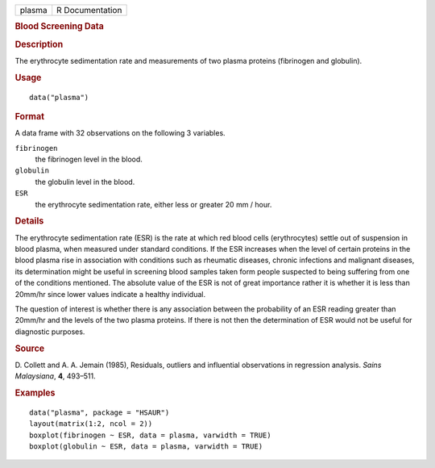 .. container::

   .. container::

      ====== ===============
      plasma R Documentation
      ====== ===============

      .. rubric:: Blood Screening Data
         :name: blood-screening-data

      .. rubric:: Description
         :name: description

      The erythrocyte sedimentation rate and measurements of two plasma
      proteins (fibrinogen and globulin).

      .. rubric:: Usage
         :name: usage

      ::

         data("plasma")

      .. rubric:: Format
         :name: format

      A data frame with 32 observations on the following 3 variables.

      ``fibrinogen``
         the fibrinogen level in the blood.

      ``globulin``
         the globulin level in the blood.

      ``ESR``
         the erythrocyte sedimentation rate, either less or greater 20
         mm / hour.

      .. rubric:: Details
         :name: details

      The erythrocyte sedimentation rate (ESR) is the rate at which red
      blood cells (erythrocytes) settle out of suspension in blood
      plasma, when measured under standard conditions. If the ESR
      increases when the level of certain proteins in the blood plasma
      rise in association with conditions such as rheumatic diseases,
      chronic infections and malignant diseases, its determination might
      be useful in screening blood samples taken form people suspected
      to being suffering from one of the conditions mentioned. The
      absolute value of the ESR is not of great importance rather it is
      whether it is less than 20mm/hr since lower values indicate a
      healthy individual.

      The question of interest is whether there is any association
      between the probability of an ESR reading greater than 20mm/hr and
      the levels of the two plasma proteins. If there is not then the
      determination of ESR would not be useful for diagnostic purposes.

      .. rubric:: Source
         :name: source

      D. Collett and A. A. Jemain (1985), Residuals, outliers and
      influential observations in regression analysis. *Sains
      Malaysiana*, **4**, 493–511.

      .. rubric:: Examples
         :name: examples

      ::

           data("plasma", package = "HSAUR")
           layout(matrix(1:2, ncol = 2))
           boxplot(fibrinogen ~ ESR, data = plasma, varwidth = TRUE)
           boxplot(globulin ~ ESR, data = plasma, varwidth = TRUE)
